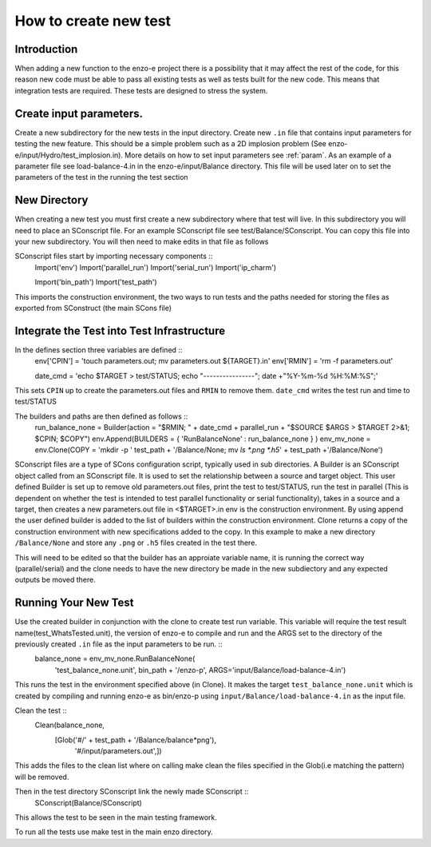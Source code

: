 ----------------------
How to create new test
----------------------

Introduction
============

When adding a new function to the enzo-e project there is a possibility that it may affect the rest of the code, for this reason new code must be able to pass all existing tests as well as tests built for the new code. This means that integration tests are required. These tests are designed to stress the system. 

Create input parameters.
========================


Create a new subdirectory for the new tests in the input directory. Create new ``.in`` file that contains input parameters for testing the new feature. This should be a simple problem such as a 2D implosion problem (See enzo-e/input/Hydro/test_implosion.in). More details on how to set input parameters see :ref:`param`. As an example of a parameter file see load-balance-4.in in the enzo-e/input/Balance directory. This file will be used later on to set the parameters of the test in the running the test section

New Directory
=============

When creating a new test you must first create a new subdirectory where that test will live. In this subdirectory you will need to place an SConscript file. For an example SConscript file see test/Balance/SConscript. You can copy this file into your new subdirectory. You will then need to make edits in that file as follows

SConscript files start by importing necessary components ::
  Import('env')
  Import('parallel_run')
  Import('serial_run')
  Import('ip_charm')

  Import('bin_path')
  Import('test_path')

This imports the construction environment, the two ways to run tests and the paths needed for storing the files as exported from SConstruct (the main SCons file)


Integrate the Test into Test Infrastructure
===========================================

In the defines section three variables are defined ::
  env['CPIN'] = 'touch parameters.out; mv parameters.out ${TARGET}.in'
  env['RMIN'] = 'rm -f parameters.out'

  date_cmd = 'echo $TARGET > test/STATUS; echo "----------------"; date +"%Y-%m-%d %H:%M:%S";'

This sets ``CPIN`` up to create the parameters.out files and ``RMIN`` to remove them. ``date_cmd`` writes the test run and time to test/STATUS


The builders and paths are then defined as follows ::
  run_balance_none = Builder(action = "$RMIN; " + date_cmd + parallel_run + "$SOURCE $ARGS > $TARGET 2>&1; $CPIN; $COPY")
  env.Append(BUILDERS = { 'RunBalanceNone' : run_balance_none } )
  env_mv_none = env.Clone(COPY = 'mkdir -p ' test_path + '/Balance/None; mv `ls *.png *.h5`' + test_path +'/Balance/None')


SConscript files are a type of SCons configuration script, typically used in sub directories.
A Builder is an SConscript object called from an SConscript file. It is used to set the relationship between a source and target object. This user defined Builder is set up to remove old parameters.out files, print the test to test/STATUS, run the test in parallel (This is dependent on whether the test is intended to test parallel functionality or serial functionality), takes in a source and a target, then creates a new parameters.out file in <$TARGET>.in
env is the construction environment. By using append the user defined builder is added to the list of builders within the construction environment.
Clone returns a copy of the construction environment with new specifications added to the copy. In this example to make a new directory ``/Balance/None`` and store any ``.png`` or ``.h5`` files created in the test there.

This will need to be edited so that the builder has an approiate variable name, it is running the correct way (parallel/serial) and the clone needs to have the new directory be made in the new subdiectory and any expected outputs be moved there.

Running Your New Test
=====================

Use the created builder in conjunction with the clone to create test run variable. This variable will require the test result name(test_WhatsTested.unit), the version of enzo-e to compile and run and the ARGS set to the directory of the previously created ``.in`` file as the input parameters to be run. ::
  balance_none = env_mv_none.RunBalanceNone(
     'test_balance_none.unit',
     bin_path + '/enzo-p',
     ARGS='input/Balance/load-balance-4.in')

This runs the test in the environment specified above (in Clone). It makes the target ``test_balance_none.unit`` which is created by compiling and running enzo-e as bin/enzo-p using ``input/Balance/load-balance-4.in`` as the input file.
     
Clean the test ::
  Clean(balance_none,
        [Glob('#/' + test_path + '/Balance/balance*png'),
	 '#/input/parameters.out',])
	 
This adds the files to the clean list where on calling make clean the files specified in the Glob(i.e matching the pattern) will be removed. 

Then in the test directory SConscript link the newly made SConscript ::
  SConscript(Balance/SConscript)

This allows the test to be seen in the main testing framework.  
  
To run all the tests use make test in the main enzo directory.
